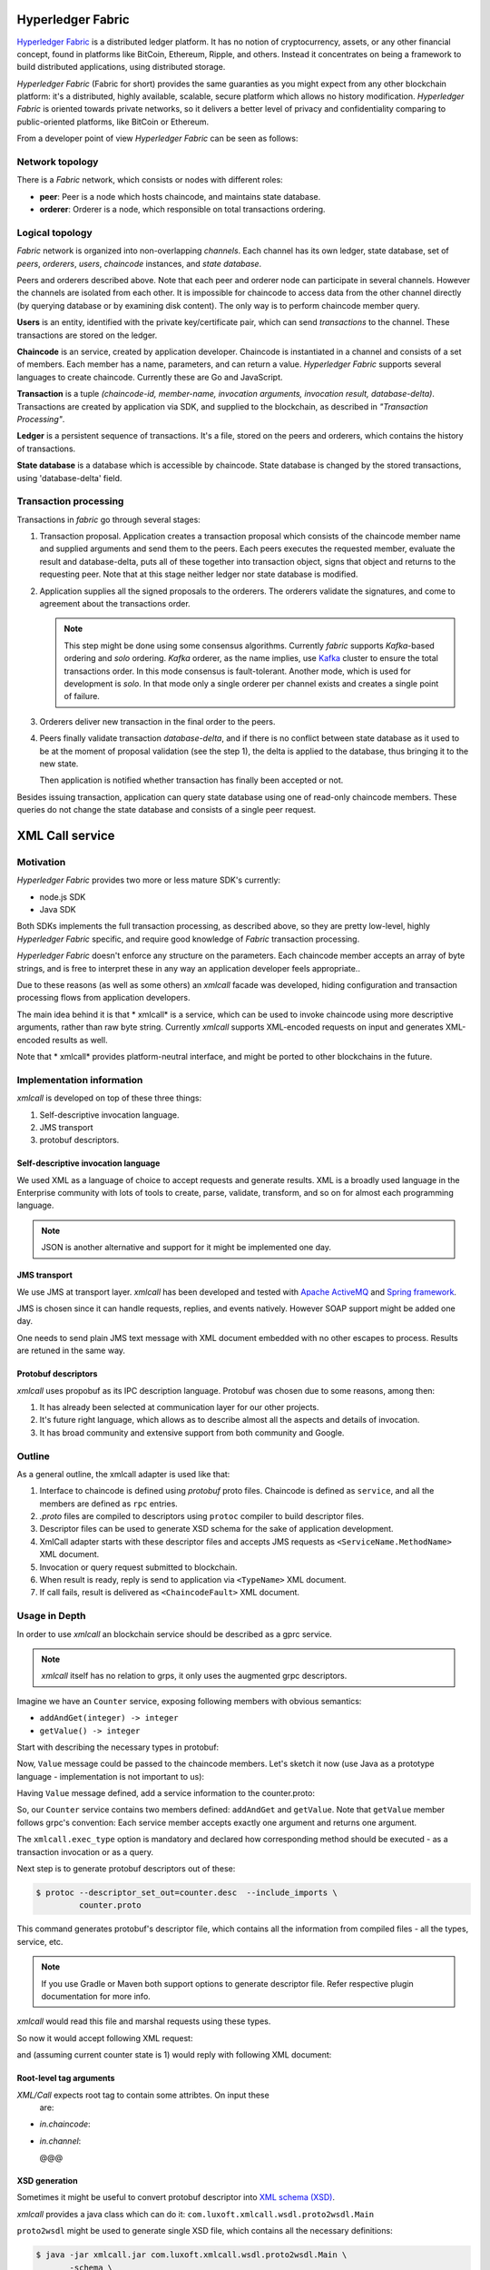 Hyperledger Fabric
==================

`Hyperledger Fabric <https://www.hyperledger.org/projects/fabric>`_ is
a distributed ledger platform. It has no notion of cryptocurrency,
assets, or any other financial concept, found in platforms like
BitCoin, Ethereum, Ripple, and others. Instead it concentrates on
being a framework to build distributed applications, using distributed
storage.

*Hyperledger Fabric* (Fabric for short) provides the same guaranties
as you might expect from any other blockchain platform: it's a
distributed, highly available, scalable, secure platform which allows
no history modification. *Hyperledger Fabric* is oriented towards
private networks, so it delivers a better level of privacy and
confidentiality comparing to public-oriented platforms, like BitCoin
or Ethereum.

From a developer point of view *Hyperledger Fabric* can be seen as
follows:

Network topology
----------------

There is a *Fabric* network, which consists or nodes with different
roles:

* **peer**: Peer is a node which hosts chaincode, and maintains
  state database.

* **orderer**: Orderer is a node, which responsible on total
  transactions ordering.

Logical topology
----------------

*Fabric* network is organized into non-overlapping *channels*. Each
channel has its own ledger, state database, set of *peers*,
*orderers*, *users*, *chaincode* instances, and *state database*.

Peers and orderers described above. Note that each peer and orderer
node can participate in several channels. However the channels are
isolated from each other. It is impossible for chaincode to access
data from the other channel directly (by querying database or by
examining disk content). The only way is to perform chaincode member
query.

**Users** is an entity, identified with the private key/certificate
pair, which can send *transactions* to the channel. These transactions
are stored on the ledger.

**Chaincode** is an service, created by application
developer. Chaincode is instantiated in a channel and consists of a
set of members. Each member has a name, parameters, and can return a
value. *Hyperledger Fabric* supports several languages to create
chaincode. Currently these are Go and JavaScript.

**Transaction** is a tuple *(chaincode-id, member-name, invocation
arguments, invocation result, database-delta)*. Transactions are
created by application via SDK, and supplied to the blockchain, as
described in *"Transaction Processing"*.

**Ledger** is a persistent sequence of transactions. It's a file,
stored on the peers and orderers, which contains the history of
transactions.

**State database** is a database which is accessible by chaincode.
State database is changed by the stored transactions, using
'database-delta' field.

Transaction processing
----------------------

Transactions in *fabric* go through several stages:

#. Transaction proposal. Application creates a transaction proposal
   which consists of the chaincode member name and supplied arguments
   and send them to the peers. Each peers executes the requested
   member, evaluate the result and database-delta, puts all of these
   together into transaction object, signs that object and returns to
   the requesting peer.  Note that at this stage neither ledger nor
   state database is modified.

#. Application supplies all the signed proposals to the orderers. The
   orderers validate the signatures, and come to agreement about the
   transactions order.

   .. note:: This step might be done using some consensus
      algorithms. Currently *fabric* supports *Kafka*-based ordering
      and *solo* ordering. *Kafka* orderer, as the name implies, use
      `Kafka <https://kafka.apache.org/>`_ cluster to ensure the total
      transactions order. In this mode consensus is
      fault-tolerant. Another mode, which is used for development is
      *solo*. In that mode only a single orderer per channel exists
      and creates a single point of failure.

#. Orderers deliver new transaction in the final order to the peers.

#. Peers finally validate transaction *database-delta*, and if there
   is no conflict between state database as it used to be at the
   moment of proposal validation (see the step 1), the delta is
   applied to the database, thus bringing it to the new state.

   Then application is notified whether transaction has finally been
   accepted or not.


Besides issuing transaction, application can query state database
using one of read-only chaincode members. These queries do not change
the state database and consists of a single peer request.


XML Call service
================

Motivation
----------

*Hyperledger Fabric* provides two more or less mature SDK's currently:

* node.js SDK
* Java SDK

Both SDKs implements the full transaction processing, as described
above, so they are pretty low-level, highly *Hyperledger Fabric*
specific, and require good knowledge of *Fabric* transaction
processing.

*Hyperledger Fabric* doesn't enforce any structure on the
parameters. Each chaincode member accepts an array of byte strings,
and is free to interpret these in any way an application developer
feels appropriate..

Due to these reasons (as well as some others) an `xmlcall` facade was
developed, hiding configuration and transaction processing flows from
application developers.

The main idea behind it is that * xmlcall* is a service, which can be
used to invoke chaincode using more descriptive arguments, rather than
raw byte string. Currently *xmlcall* supports XML-encoded requests on
input and generates XML-encoded results as well.

Note that * xmlcall* provides platform-neutral interface, and might be
ported to other blockchains in the future.

Implementation information
--------------------------

*xmlcall* is developed on top of these three things:

#. Self-descriptive invocation language.
#. JMS transport
#. protobuf descriptors.

Self-descriptive invocation language
~~~~~~~~~~~~~~~~~~~~~~~~~~~~~~~~~~~~

We used XML as a language of choice to accept requests and generate
results. XML is a broadly used language in the Enterprise community
with lots of tools to create, parse, validate, transform, and so on
for almost each programming language.

.. note:: JSON is another alternative and support for it might be
   implemented one day.

JMS transport
~~~~~~~~~~~~~

We use JMS at transport layer. *xmlcall* has been developed and tested
with `Apache ActiveMQ <http://activemq.apache.org/>`_ and `Spring
framework <https://spring.io/>`_.

JMS is chosen since it can handle requests, replies, and events
natively. However SOAP support might be added one day.

One needs to send plain JMS text message with XML document embedded
with no other escapes to process. Results are retuned in the same way.

Protobuf descriptors
~~~~~~~~~~~~~~~~~~~~

*xmlcall* uses propobuf as its IPC description language. Protobuf was
chosen due to some reasons, among then:

#. It has already been selected at communication layer for our other
   projects.
#. It's future right language, which allows as to describe almost all
   the aspects and details of invocation.
#. It has broad community and extensive support from both community
   and Google.

Outline
--------

As a general outline, the xmlcall adapter is used like that:

#. Interface to chaincode is defined using *protobuf* proto
   files. Chaincode is defined as ``service``, and all the members are
   defined as ``rpc`` entries.

#. *.proto* files are compiled to descriptors using ``protoc``
   compiler to build descriptor files.

#. Descriptor files can be used to generate XSD schema for the sake of
   application development.

#. XmlCall adapter starts with these descriptor files and accepts JMS
   requests as ``<ServiceName.MethodName>`` XML document.

#. Invocation or query request submitted to blockchain.

#. When result is ready, reply is send to application via
   ``<TypeName>`` XML document.

#. If call fails, result is delivered as ``<ChaincodeFault>`` XML
   document.


Usage in Depth
--------------

In order to use *xmlcall* an blockchain service should be described as
a gprc service.

.. note:: *xmlcall* itself has no relation to grps, it only uses the
	  augmented grpc descriptors.

Imagine we have an ``Counter`` service, exposing following members
with obvious semantics:

* ``addAndGet(integer) -> integer``
* ``getValue() -> integer``

Start with describing the necessary types in protobuf:

.. code-block:: protobuf
   :caption: counter.proto

   syntax = "proto3";
   package counter;

   // a type to be used as an argument and result
   message Value
   {
       int32 value = 1;
   }

Now, ``Value`` message could be passed to the chaincode members. Let's
sketch it now (use Java as a prototype language - implementation is
not important to us):

.. code-block:: java
   :caption: Counter service mock

   class Counter {
       int current = 0;

       public Value addAndGet(Value value) {
           current = value.getValue();
       }

       public Value getValue() {
           return Value.newBuilder().setValue(current).build();
       }
   }

Having ``Value`` message defined, add a service information to the
counter.proto:

.. code-block:: protobuf
   :caption: counter.proto modified version

   // counter.proto
   syntax = "proto3";
   package counter;

   //include the necessary xmlcall definitions
   import "xmlcall.proto";

   // include Empty message to follow protobuf's conventions
   import "google/protobuf/empty.proto";

   // a type to be used as an argument and result
   message Value
   {
       int32 value = 1;
   }

   service Counter {
      rpc addAndGet(Value) returns (Value) {
          option(xmlcall.exec_type) = INVOKE;
      }
      rpc getValue(google.protobuf.Empty) returns (Value) {
          option(xmlcall.exec_type) = QUERY;
      }
   }


So, our ``Counter`` service contains two members defined:
``addAndGet`` and ``getValue``. Note that ``getValue`` member follows
grpc's convention: Each service member accepts exactly one argument
and returns one argument.

The ``xmlcall.exec_type`` option is mandatory and declared how
corresponding method should be executed - as a transaction invocation
or as a query.

Next step is to generate protobuf descriptors out of these:

.. code-block:: console

   $ protoc --descriptor_set_out=counter.desc  --include_imports \
            counter.proto

This command generates protobuf's descriptor file, which contains all
the information from compiled files - all the types, service, etc.

.. note:: If you use Gradle or Maven both support options to generate
   descriptor file. Refer respective plugin documentation for more
   info.

*xmlcall* would read this file and marshal requests using these types.

So now it would accept following XML request:

.. code-block:: XML
   :caption: addAndGet request content

   <Counter.addAndGet
	in.channel="counter-channel"
	in.chaincodeId="counter-chaincode-id">
      <value>10</value>
   </Counter.addAndGet>

and (assuming current counter state is 1) would reply with following
XML document:

.. code-block:: XML
   :caption: addAndGet request reply

   <main.Value
	out.txid="<some transaction id string>">
      <value>11</value>
   </main.Value>

Root-level tag arguments
~~~~~~~~~~~~~~~~~~~~~~~~

*XML/Call* expects root tag to contain some attribtes. On input these
 are:

* *in.chaincode*:
* *in.channel*:

  @@@

XSD generation
~~~~~~~~~~~~~~

Sometimes it might be useful to convert protobuf descriptor into `XML
schema (XSD) <https://www.w3.org/2001/XMLSchema>`_.

*xmlcall* provides a java class which can do it:
``com.luxoft.xmlcall.wsdl.proto2wsdl.Main``

``proto2wsdl`` might be used to generate single XSD file, which
contains all the necessary definitions:

.. code-block:: console

 $ java -jar xmlcall.jar com.luxoft.xmlcall.wsdl.proto2wsdl.Main \
        -schema \
	-output <target-file> \
	counter.desc

``target-file`` specifies the output file name.

If it is necessary to have separate files, ``proto2wsdl`` might be
used to generate single xsd per member:

.. code-block:: console

 $ java -jar xmlcall.jar com.luxoft.xmlcall.wsdl.proto2wsdl.Main \
        -schema-set \
	-output <target-dir> \
	counter.desc

Start XML/Call adapter and configuration
~~~~~~~~~~~~~~~~~~~~~~~~~~~~~~~~~~~~~~~~

Xmlcall adapter created using Spring and configured using spring
properties:

.. note:: More information on configuring Spring applications can be
   found in `official documentation
   <https://docs.spring.io/spring-boot/docs/current/reference/html/boot-features-external-config.html#boot-features-external-config-application-property-files>`_.


* *descriptorFileName*: compiled descriptor file name. Must be
  specified.

* *xmlCallJmsDestination*: JMS topic name to listen on. Default value
  is 'blockchain-xmlcall'.

* *connectorClass*: java class to connect to blockchain. Default value
  is "XmlCallFabricConnector", which implements connection to
  *Hyperledger Fabric* using *fabric-utils* semantics.

  Otherwise it should be a full class name.

* *connectorArg*: connector-specific argument. for
  *XmlCallFabricConnector* this is a path to *config.yaml*.

* *spring.activemq.broker-url*: is a tcp://localhost:61616*

  .. note:: *xmlcall* uses *Apache ActiveMQ* broker as JMS service,
     look for `documentation
     <http://activemq.apache.org/configuring-transports.html>`_ for
     configuration details.  `


.. code-block:: yaml
   :caption: application.yml example

   descriptorFileName: data/proto/services.desc
   xmlCallJmsDestination: blockchain-xmlcall
   spring.activemq.broker-url: tcp://localhost:61616
   connectorClass: XmlCallFabricConnector
   connectorArg: config.yaml

Logging
~~~~~~~

*xmlcall* compiled with `slf4j <https://www.slf4j.org/manual.html>`_
logger, backed by `logback
<https://logback.qos.ch/manual/index.html>`_. Refer respective
documentation for configuration details.

Error Handling
~~~~~~~~~~~~~~

If something went wrong with chaincode invocation, an error is
described in *xmlcall* logs, and for the client application an XML
document generated:

.. code-block:: xml
   :caption: Fault reply

   <ChaincodeFault>
      <message>...</message>
   </ChaincodeFault>
